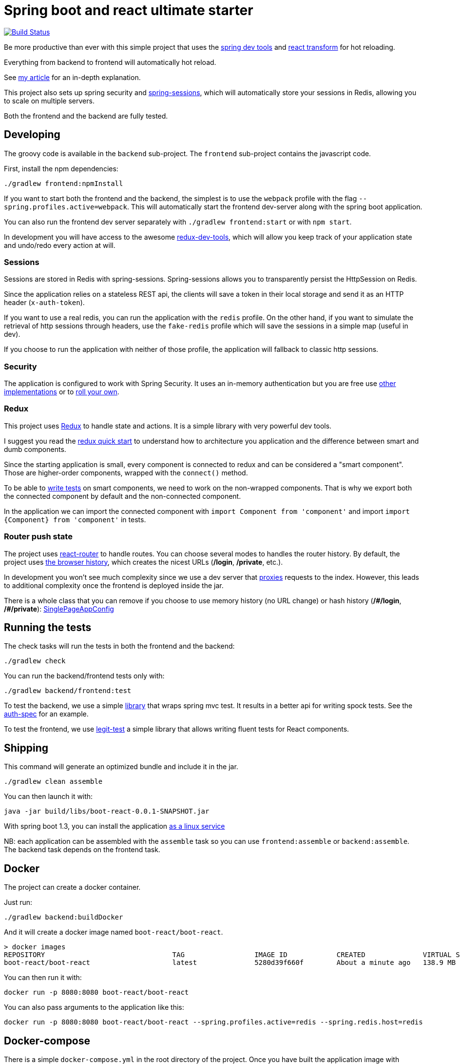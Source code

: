 # Spring boot and react ultimate starter

image:https://travis-ci.org/geowarin/boot-react.svg?branch=master["Build Status", link="https://travis-ci.org/geowarin/boot-react"]

Be more productive than ever with this simple project that uses the https://spring.io/blog/2015/06/17/devtools-in-spring-boot-1-3[spring dev tools]
and https://github.com/gaearon/babel-plugin-react-transform[react transform] for hot reloading.

Everything from backend to frontend will automatically hot reload.

See http://geowarin.github.io/spring-boot-and-react-hot.html[my article] for an in-depth explanation.

This project also sets up spring security and http://projects.spring.io/spring-session/[spring-sessions], which will
automatically store your sessions in Redis, allowing you to scale on multiple servers.

Both the frontend and the backend are fully tested.

## Developing

The groovy code is available in the `backend` sub-project.
The `frontend` sub-project contains the javascript code.

First, install the npm dependencies:

```
./gradlew frontend:npmInstall
```

If you want to start both the frontend and the backend, the simplest is to use the `webpack` profile with the flag
`--spring.profiles.active=webpack`. This will automatically start the frontend dev-server along with the spring boot
application.

You can also run the frontend dev server separately with `./gradlew frontend:start` or with `npm start`.

In development you will have access to the awesome https://github.com/gaearon/redux-devtools[redux-dev-tools], which
will allow you keep track of your application state and undo/redo every action at will.

### Sessions

Sessions are stored in Redis with spring-sessions.
Spring-sessions allows you to transparently persist the HttpSession on Redis.

Since the application relies on a stateless REST api, the clients will save a token in their local storage and
send it as an HTTP header (`x-auth-token`).

If you want to use a real redis, you can run the application with the `redis` profile.
On the other hand, if you want to simulate the retrieval of http sessions through headers, use the `fake-redis` profile
which will save the sessions in a simple map (useful in dev).

If you choose to run the application with neither of those profile, the application will fallback to classic http
sessions.

### Security

The application is configured to work with Spring Security.
It uses an in-memory authentication but you are free use
http://docs.spring.io/spring-security/site/docs/4.0.2.RELEASE/reference/htmlsingle/#jc-authentication[other implementations]
or to http://docs.spring.io/spring-security/site/docs/4.0.2.RELEASE/reference/htmlsingle/#core-services[roll your own].

### Redux

This project uses https://github.com/rackt/react-redux[Redux] to handle state and actions.
It is a simple library with very powerful dev tools.

I suggest you read the https://github.com/rackt/react-redux/blob/master/docs/quick-start.md[redux quick start] to understand
how to architecture you application and the difference between smart and dumb components.

Since the starting application is small, every component is connected to redux and can be considered a "smart component".
Those are higher-order components, wrapped with the `connect()` method.

To be able to http://rackt.github.io/redux/docs/recipes/WritingTests.html[write tests] on smart components,
we need to work on the non-wrapped components. That is why we export both the connected component by default and the
non-connected component.

In the application we can import the connected component with `import Component from 'component'` and
import `import {Component} from 'component'` in tests.

### Router push state

The project uses https://github.com/rackt/react-router[react-router] to handle routes.
You can choose several modes to handles the router history.
By default, the project uses https://github.com/geowarin/boot-react/blob/master/frontend/src/config/history.js[the browser history],
which creates the nicest URLs (**/login**, **/private**, etc.).

In development you won't see much complexity since we use a dev server that
https://github.com/geowarin/boot-react/blob/master/frontend/server.js#L21-L24[proxies] requests to the index.
However, this leads to additional complexity once the frontend is deployed inside the jar.

There is a whole class that you can remove if you choose to use memory history (no URL change) or hash history
(**/\#/login**, **/#/private**): https://github.com/geowarin/boot-react/blob/master/backend/src/main/groovy/react/config/SinglePageAppConfig.groovy[SinglePageAppConfig]

## Running the tests


The check tasks will run the tests in both the frontend and the backend:
```
./gradlew check
```

You can run the backend/frontend tests only with:
```
./gradlew backend/frontend:test
```

To test the backend, we use a simple https://github.com/geowarin/spring-spock-mvc[library] that wraps
spring mvc test. It results in a better api for writing spock tests.
See the https://github.com/geowarin/boot-react/blob/master/backend/src/test/groovy/react/auth/AuthenticationSpec.groovy[auth-spec]
for an example.

To test the frontend, we use https://github.com/Legitcode/tests[legit-test] a simple library that
allows writing fluent tests for React components.

## Shipping

This command will generate an optimized bundle and include it in the jar.

```
./gradlew clean assemble
```

You can then launch it with:

```
java -jar build/libs/boot-react-0.0.1-SNAPSHOT.jar
```

With spring boot 1.3, you can install the application http://docs.spring.io/spring-boot/docs/current-SNAPSHOT/reference/html/deployment-install.html#deployment-service[as a linux service]

NB: each application can be assembled with the `assemble` task so you can use `frontend:assemble` or `backend:assemble`.
The backend task depends on the frontend task.

## Docker

The project can create a docker container.

Just run:

```
./gradlew backend:buildDocker
```

And it will create a docker image named `boot-react/boot-react`.

```
> docker images
REPOSITORY                               TAG                 IMAGE ID            CREATED              VIRTUAL SIZE
boot-react/boot-react                    latest              5280d39f660f        About a minute ago   138.9 MB
```

You can then run it with:

```
docker run -p 8080:8080 boot-react/boot-react
```

You can also pass arguments to the application like this:

```
docker run -p 8080:8080 boot-react/boot-react --spring.profiles.active=redis --spring.redis.host=redis
```

## Docker-compose

There is a simple `docker-compose.yml` in the root directory of the project.
Once you have built the application image with `./gradlew backend:buildDocker`, you can run:

```
docker-compose up -d
```

This will run the application together with a redis server.

